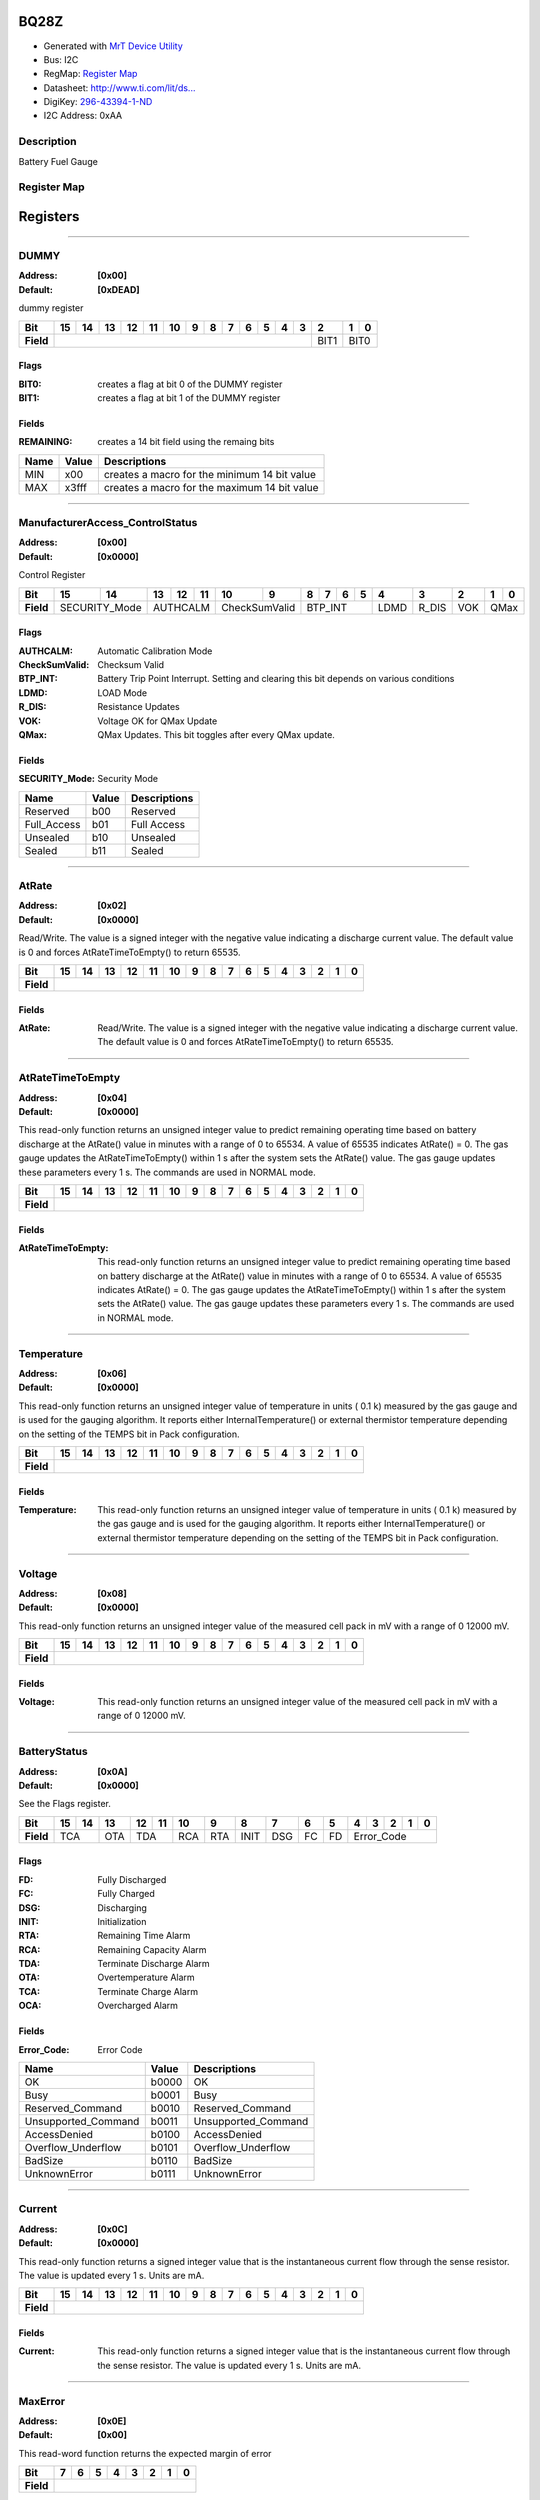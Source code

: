
BQ28Z
=====

- Generated with `MrT Device Utility <https://github.com/uprev-mrt/mrtutils/wiki/mrt-device>`_
- Bus:  I2C
- RegMap: `Register Map <Regmap.html>`_
- Datasheet: `http://www.ti.com/lit/ds... <http://www.ti.com/lit/ds/symlink/bq28z610.pdf>`_
- DigiKey: `296-43394-1-ND <https://www.digikey.com/products/en?KeyWords=296-43394-1-ND>`_
- I2C Address: 0xAA


Description
-----------

Battery Fuel Gauge

.. *user-block-description-start*

.. *user-block-description-end*





Register Map
------------

=================     ================     ================     ================     ================     ================
Name                    Address             Type                  Access              Default               Description
=================     ================     ================     ================     ================     ================
DUMMY_                 0x00                 uint16               R                    0xDEAD               dummy register       
ManufacturerAccess_ControlStatus_0x00                 uint16               RW                   0x0000               Control Register     
AtRate_                0x02                 int16                RW                   0x0000               Read/Write. The value is a signed integer with the negative value indicating a discharge current value. The default value is 0 and forces AtRateTimeToEmpty() to return 65535.
AtRateTimeToEmpty_     0x04                 uint16               R                    0x0000               This read-only function returns an unsigned integer value to predict remaining operating time based on battery discharge at the AtRate() value in minutes with a range of 0 to 65534. A value of 65535 indicates AtRate() = 0. The gas gauge updates the AtRateTimeToEmpty() within 1 s after the system sets the AtRate() value. The gas gauge updates these parameters every 1 s. The commands are used in NORMAL mode.
Temperature_           0x06                 uint16               R                    0x0000               This read-only function returns an unsigned integer value of temperature in units ( 0.1 k) measured by the gas gauge and is used for the gauging algorithm. It reports either InternalTemperature() or external thermistor temperature depending on the setting of the TEMPS bit in Pack configuration.
Voltage_               0x08                 uint16               R                    0x0000               This read-only function returns an unsigned integer value of the measured cell pack in mV with a range of 0 12000 mV.
BatteryStatus_         0x0A                 uint16               R                    0x0000               See the Flags register.
Current_               0x0C                 int16                R                    0x0000               This read-only function returns a signed integer value that is the instantaneous current flow through the sense resistor. The value is updated every 1 s. Units are mA.
MaxError_              0x0E                 uint8                R                    0x00                 This read-word function returns the expected margin of error
RemainingCapacity_     0x10                 uint16               R                    0x0000               This read-only command returns the predicted remaining capacity based on rate (per configured Load Select) temperature present depth-of-discharge and stored impedance. Values are reported in mAh.
FullChargeCapacity_    0x12                 uint16               R                    0x0000               This read-only command returns the predicted capacity of the battery at full charge based on rate (per configured Load Select) temperature present depth-of-discharge and stored impedance. Values are reported in mAh.
AverageCurrent_        0x14                 int16                R                    0x0000               This read-only function returns a signed integer value that is the average current flow through the sense resistor. The value is updated every 1 s. Units are mA.
AverageTimeToEmpty_    0x16                 uint16               R                    0x0000               Uses average current value with a time constant of 15 s for this method. A value of 65535 means the battery is not being discharged.
AverageTimeToFull_     0x18                 uint16               R                    0x0000               This read-only function returns a unsigned integer value predicting time to reach full charge for the battery in units of minutes based on AverageCurrent(). The computation accounts for the taper current time extension from linear TTF computation based on a fixed AverageCurrent() rate of charge accumulation. A value of 65535 indicates the battery is not being charged.
StandbyCurrent_        0x1A                 int16                R                    0x0000               This read-only function returns a signed integer value of measured standby current through the sense resistor. The StandbyCurrent() is an adaptive measurement. Initially it will report the standby current programmed in initial standby and after several seconds in standby mode will report the measured standby. The register value is updated every 1 s when measured current is above the deadband and is less than or equal to 2 × initial standby. The first and last values that meet these criteria are not averaged in since they may not be stable values. To approximate to a 1-min time constant each new value of StandbyCurrent() is computed by taking approximate 93% weight of the last standby current and approximate 7% of the current measured average current.
StandbyTimeToEmpty_    0x1C                 uint16               R                    0x0000               This read-only function returns a unsigned integer value predicting remaining battery life at standby rate of discharge in units of minutes. The computation uses Nominal Available Capacity (NAC) for the calculation. A value of 65535 indicates the battery is not being discharged.
MaxLoadCurrent_        0x1E                 int16                R                    0x0000               This read-only function returns a signed integer value in units of mA of maximum load conditions. The MaxLoadCurrent() is an adaptive measurement which is initially reported as the maximum load current programmed in initial Max Load Current register. If the measured current is ever greater than the initial Max Load Current then the MaxLoadCurrent() updates to the new current. MaxLoadCurrent() is reduced to the average of the previous value and initial Max Load Current whenever the battery is charged to full after a previous discharge to an SOC of less than 50%. This will prevent the reported value from maintaining an unusually high value.
MaxLoadTimeToEmpty_    0x20                 uint16               R                    0x0000               This read-only function returns a unsigned integer value predicting remaining battery life at the maximum discharge load current rate in units of minutes. A value of 65535 indicates that the battery is not being discharged.
AveragePower_          0x22                 int16                R                    0x0000               This read-only function returns a signed integer value of average power during battery charging and discharging. It is negative during discharge and positive during charge. A value of 0 indicates that the battery is not being discharged. The value is reported in units of mW.
BTPDischargeSet_       0x24                 int16                RW                   0x0000               This command sets the OperationStatusA BTP_INT and the BTP_INT pin will be asserted when the RemCap drops below the set threshold in DF register.
BTPChargeSet_          0x26                 int16                RW                   0x0000               This command clears the OperationStatusA BTP_INT and the BTP_INT pin will be deasserted.
InternalTemperature_   0x28                 uint16               R                    0x0000               This read-only function returns an unsigned integer value of the measured internal temperature of the device in 0.1-k units measured by the gas gauge.
CycleCount_            0x2A                 uint16               R                    0x0000               This read-only function returns an unsigned integer value of the number of cycles the battery has experienced a discharge (range 0 to 65535). One cycle occurs when accumulated discharge greater than or equal to CC threshold.
RelativeStateOfCharge_ 0x2C                 uint8                R                    0x00                 This read-only function returns an unsigned integer value of the predicted remaining battery capacity expressed as percentage of FullChargeCapacity() with a range of 0% to 100%.
StateOfHealth_         0x2E                 uint8                R                    0x00                 This read-only function returns an unsigned integer value expressed as a percentage of the ratio of predicted FCC (25C SoH Load Rate) over the DesignCapacity(). The range is 0x00 to 0x64 for 0% to 100% respectively.
ChargeVoltage_         0x30                 uint16               R                    0x0000               Returns the desired charging voltage in mV to the charger
ChargeCurrent_         0x32                 uint16               R                    0x0000               Returns the desired charging current in mA to the charger
DesignCapacity_        0x3C                 uint16               R                    0x0000               In SEALED and UNSEALED access This command returns the value stored in Design Capacity and is expressed in mAh. This is intended to be a theoretical or nominal capacity of a new pack but should have no bearing on the operation of the gas gauge functionality.
AltManufacturerAccess_ 0x3E                 uint16               R                    0x0000               MAC Data block command
MACData_               0x40                 uint16               R                    0x0000               MAC Data block       
SafetyAlert_           0x50                 uint32               R                    0x00000000           This command returns the SafetyAlert flags on AltManufacturerAccess or MACData.
MACDataSum_            0x60                 uint8                R                    0x00                 MAC Data block checksum
MACDataLen_            0x61                 uint8                R                    0x00                 MAC Data block length
=================     ================     ================     ================     ================     ================





Registers
=========





----------

.. _DUMMY:

DUMMY
-----

:Address: **[0x00]**
:Default: **[0xDEAD]**

dummy register

.. *user-block-dummy-start*

.. *user-block-dummy-end*

+------------+---------+---------+---------+---------+---------+---------+---------+---------+---------+---------+---------+---------+---------+---------+---------+---------+
|Bit         |15       |14       |13       |12       |11       |10       |9        |8        |7        |6        |5        |4        |3        |2        |1        |0        |
+============+=========+=========+=========+=========+=========+=========+=========+=========+=========+=========+=========+=========+=========+=========+=========+=========+
| **Field**  |                                                                                                                                 |BIT1     |BIT0               |
+------------+---------------------------------------------------------------------------------------------------------------------------------+---------+-------------------+

Flags
~~~~~

:BIT0: creates a flag at bit 0 of the DUMMY register
:BIT1: creates a flag at bit 1 of the DUMMY register

Fields
~~~~~~

:REMAINING: creates a 14 bit field using the remaing bits

=====================     ================     ================================================================
Name                       Value               Descriptions
=====================     ================     ================================================================
MIN                         x00                     creates a macro for the minimum 14 bit value
MAX                         x3fff                   creates a macro for the maximum 14 bit value
=====================     ================     ================================================================




----------

.. _ManufacturerAccess_ControlStatus:

ManufacturerAccess_ControlStatus
--------------------------------

:Address: **[0x00]**
:Default: **[0x0000]**

Control Register

.. *user-block-manufactureraccess_controlstatus-start*

.. *user-block-manufactureraccess_controlstatus-end*

+------------+-------------+-------------+-------------+-------------+-------------+-------------+-------------+-------------+-------------+-------------+-------------+-------------+-------------+-------------+-------------+-------------+
|Bit         |15           |14           |13           |12           |11           |10           |9            |8            |7            |6            |5            |4            |3            |2            |1            |0            |
+============+=============+=============+=============+=============+=============+=============+=============+=============+=============+=============+=============+=============+=============+=============+=============+=============+
| **Field**  |SECURITY_Mode              |AUTHCALM                                 |CheckSumValid              |BTP_INT                                                |LDMD         |R_DIS        |VOK          |QMax                       |
+------------+---------------------------+-----------------------------------------+---------------------------+-------------------------------------------------------+-------------+-------------+-------------+---------------------------+

Flags
~~~~~

:AUTHCALM: Automatic Calibration Mode
:CheckSumValid: Checksum Valid
:BTP_INT: Battery Trip Point Interrupt. Setting and clearing this bit depends on various conditions
:LDMD: LOAD Mode
:R_DIS: Resistance Updates
:VOK: Voltage OK for QMax Update
:QMax: QMax Updates. This bit toggles after every QMax update.

Fields
~~~~~~

:SECURITY_Mode: Security Mode

=====================     ================     ================================================================
Name                       Value               Descriptions
=====================     ================     ================================================================
Reserved                    b00                     Reserved
Full_Access                 b01                     Full Access
Unsealed                    b10                     Unsealed
Sealed                      b11                     Sealed
=====================     ================     ================================================================




----------

.. _AtRate:

AtRate
------

:Address: **[0x02]**
:Default: **[0x0000]**

Read/Write. The value is a signed integer with the negative value indicating a discharge current value. The default value is 0 and forces AtRateTimeToEmpty() to return 65535.

.. *user-block-atrate-start*

.. *user-block-atrate-end*

+------------+------+------+------+------+------+------+------+------+------+------+------+------+------+------+------+------+
|Bit         |15    |14    |13    |12    |11    |10    |9     |8     |7     |6     |5     |4     |3     |2     |1     |0     |
+============+======+======+======+======+======+======+======+======+======+======+======+======+======+======+======+======+
| **Field**  |                                                                                                               |
+------------+---------------------------------------------------------------------------------------------------------------+


Fields
~~~~~~

:AtRate: Read/Write. The value is a signed integer with the negative value indicating a discharge current value. The default value is 0 and forces AtRateTimeToEmpty() to return 65535.



----------

.. _AtRateTimeToEmpty:

AtRateTimeToEmpty
-----------------

:Address: **[0x04]**
:Default: **[0x0000]**

This read-only function returns an unsigned integer value to predict remaining operating time based on battery discharge at the AtRate() value in minutes with a range of 0 to 65534. A value of 65535 indicates AtRate() = 0. The gas gauge updates the AtRateTimeToEmpty() within 1 s after the system sets the AtRate() value. The gas gauge updates these parameters every 1 s. The commands are used in NORMAL mode.

.. *user-block-atratetimetoempty-start*

.. *user-block-atratetimetoempty-end*

+------------+-----------------+-----------------+-----------------+-----------------+-----------------+-----------------+-----------------+-----------------+-----------------+-----------------+-----------------+-----------------+-----------------+-----------------+-----------------+-----------------+
|Bit         |15               |14               |13               |12               |11               |10               |9                |8                |7                |6                |5                |4                |3                |2                |1                |0                |
+============+=================+=================+=================+=================+=================+=================+=================+=================+=================+=================+=================+=================+=================+=================+=================+=================+
| **Field**  |                                                                                                                                                                                                                                                                                               |
+------------+-----------------------------------------------------------------------------------------------------------------------------------------------------------------------------------------------------------------------------------------------------------------------------------------------+


Fields
~~~~~~

:AtRateTimeToEmpty: This read-only function returns an unsigned integer value to predict remaining operating time based on battery discharge at the AtRate() value in minutes with a range of 0 to 65534. A value of 65535 indicates AtRate() = 0. The gas gauge updates the AtRateTimeToEmpty() within 1 s after the system sets the AtRate() value. The gas gauge updates these parameters every 1 s. The commands are used in NORMAL mode.



----------

.. _Temperature:

Temperature
-----------

:Address: **[0x06]**
:Default: **[0x0000]**

This read-only function returns an unsigned integer value of temperature in units ( 0.1 k) measured by the gas gauge and is used for the gauging algorithm. It reports either InternalTemperature() or external thermistor temperature depending on the setting of the TEMPS bit in Pack configuration.

.. *user-block-temperature-start*

.. *user-block-temperature-end*

+------------+-----------+-----------+-----------+-----------+-----------+-----------+-----------+-----------+-----------+-----------+-----------+-----------+-----------+-----------+-----------+-----------+
|Bit         |15         |14         |13         |12         |11         |10         |9          |8          |7          |6          |5          |4          |3          |2          |1          |0          |
+============+===========+===========+===========+===========+===========+===========+===========+===========+===========+===========+===========+===========+===========+===========+===========+===========+
| **Field**  |                                                                                                                                                                                               |
+------------+-----------------------------------------------------------------------------------------------------------------------------------------------------------------------------------------------+


Fields
~~~~~~

:Temperature: This read-only function returns an unsigned integer value of temperature in units ( 0.1 k) measured by the gas gauge and is used for the gauging algorithm. It reports either InternalTemperature() or external thermistor temperature depending on the setting of the TEMPS bit in Pack configuration.



----------

.. _Voltage:

Voltage
-------

:Address: **[0x08]**
:Default: **[0x0000]**

This read-only function returns an unsigned integer value of the measured cell pack in mV with a range of 0 12000 mV.

.. *user-block-voltage-start*

.. *user-block-voltage-end*

+------------+-------+-------+-------+-------+-------+-------+-------+-------+-------+-------+-------+-------+-------+-------+-------+-------+
|Bit         |15     |14     |13     |12     |11     |10     |9      |8      |7      |6      |5      |4      |3      |2      |1      |0      |
+============+=======+=======+=======+=======+=======+=======+=======+=======+=======+=======+=======+=======+=======+=======+=======+=======+
| **Field**  |                                                                                                                               |
+------------+-------------------------------------------------------------------------------------------------------------------------------+


Fields
~~~~~~

:Voltage: This read-only function returns an unsigned integer value of the measured cell pack in mV with a range of 0 12000 mV.



----------

.. _BatteryStatus:

BatteryStatus
-------------

:Address: **[0x0A]**
:Default: **[0x0000]**

See the Flags register.

.. *user-block-batterystatus-start*

.. *user-block-batterystatus-end*

+------------+----------+----------+----------+----------+----------+----------+----------+----------+----------+----------+----------+----------+----------+----------+----------+----------+
|Bit         |15        |14        |13        |12        |11        |10        |9         |8         |7         |6         |5         |4         |3         |2         |1         |0         |
+============+==========+==========+==========+==========+==========+==========+==========+==========+==========+==========+==========+==========+==========+==========+==========+==========+
| **Field**  |TCA                  |OTA       |TDA                  |RCA       |RTA       |INIT      |DSG       |FC        |FD        |Error_Code                                            |
+------------+---------------------+----------+---------------------+----------+----------+----------+----------+----------+----------+------------------------------------------------------+

Flags
~~~~~

:FD: Fully Discharged
:FC: Fully Charged
:DSG: Discharging
:INIT: Initialization
:RTA: Remaining Time Alarm
:RCA: Remaining Capacity Alarm
:TDA: Terminate Discharge Alarm
:OTA: Overtemperature Alarm
:TCA: Terminate Charge Alarm
:OCA: Overcharged Alarm

Fields
~~~~~~

:Error_Code: Error Code

=====================     ================     ================================================================
Name                       Value               Descriptions
=====================     ================     ================================================================
OK                          b0000                   OK
Busy                        b0001                   Busy
Reserved_Command            b0010                   Reserved_Command
Unsupported_Command         b0011                   Unsupported_Command
AccessDenied                b0100                   AccessDenied
Overflow_Underflow          b0101                   Overflow_Underflow
BadSize                     b0110                   BadSize
UnknownError                b0111                   UnknownError
=====================     ================     ================================================================




----------

.. _Current:

Current
-------

:Address: **[0x0C]**
:Default: **[0x0000]**

This read-only function returns a signed integer value that is the instantaneous current flow through the sense resistor. The value is updated every 1 s. Units are mA.

.. *user-block-current-start*

.. *user-block-current-end*

+------------+-------+-------+-------+-------+-------+-------+-------+-------+-------+-------+-------+-------+-------+-------+-------+-------+
|Bit         |15     |14     |13     |12     |11     |10     |9      |8      |7      |6      |5      |4      |3      |2      |1      |0      |
+============+=======+=======+=======+=======+=======+=======+=======+=======+=======+=======+=======+=======+=======+=======+=======+=======+
| **Field**  |                                                                                                                               |
+------------+-------------------------------------------------------------------------------------------------------------------------------+


Fields
~~~~~~

:Current: This read-only function returns a signed integer value that is the instantaneous current flow through the sense resistor. The value is updated every 1 s. Units are mA.



----------

.. _MaxError:

MaxError
--------

:Address: **[0x0E]**
:Default: **[0x00]**

This read-word function returns the expected margin of error

.. *user-block-maxerror-start*

.. *user-block-maxerror-end*

+------------+--------+--------+--------+--------+--------+--------+--------+--------+
|Bit         |7       |6       |5       |4       |3       |2       |1       |0       |
+============+========+========+========+========+========+========+========+========+
| **Field**  |                                                                       |
+------------+-----------------------------------------------------------------------+


Fields
~~~~~~

:MaxError: This read-word function returns the expected margin of error



----------

.. _RemainingCapacity:

RemainingCapacity
-----------------

:Address: **[0x10]**
:Default: **[0x0000]**

This read-only command returns the predicted remaining capacity based on rate (per configured Load Select) temperature present depth-of-discharge and stored impedance. Values are reported in mAh.

.. *user-block-remainingcapacity-start*

.. *user-block-remainingcapacity-end*

+------------+-----------------+-----------------+-----------------+-----------------+-----------------+-----------------+-----------------+-----------------+-----------------+-----------------+-----------------+-----------------+-----------------+-----------------+-----------------+-----------------+
|Bit         |15               |14               |13               |12               |11               |10               |9                |8                |7                |6                |5                |4                |3                |2                |1                |0                |
+============+=================+=================+=================+=================+=================+=================+=================+=================+=================+=================+=================+=================+=================+=================+=================+=================+
| **Field**  |                                                                                                                                                                                                                                                                                               |
+------------+-----------------------------------------------------------------------------------------------------------------------------------------------------------------------------------------------------------------------------------------------------------------------------------------------+


Fields
~~~~~~

:RemainingCapacity: This read-only command returns the predicted remaining capacity based on rate (per configured Load Select) temperature present depth-of-discharge and stored impedance. Values are reported in mAh.



----------

.. _FullChargeCapacity:

FullChargeCapacity
------------------

:Address: **[0x12]**
:Default: **[0x0000]**

This read-only command returns the predicted capacity of the battery at full charge based on rate (per configured Load Select) temperature present depth-of-discharge and stored impedance. Values are reported in mAh.

.. *user-block-fullchargecapacity-start*

.. *user-block-fullchargecapacity-end*

+------------+------------------+------------------+------------------+------------------+------------------+------------------+------------------+------------------+------------------+------------------+------------------+------------------+------------------+------------------+------------------+------------------+
|Bit         |15                |14                |13                |12                |11                |10                |9                 |8                 |7                 |6                 |5                 |4                 |3                 |2                 |1                 |0                 |
+============+==================+==================+==================+==================+==================+==================+==================+==================+==================+==================+==================+==================+==================+==================+==================+==================+
| **Field**  |                                                                                                                                                                                                                                                                                                               |
+------------+---------------------------------------------------------------------------------------------------------------------------------------------------------------------------------------------------------------------------------------------------------------------------------------------------------------+


Fields
~~~~~~

:FullChargeCapacity: This read-only command returns the predicted capacity of the battery at full charge based on rate (per configured Load Select) temperature present depth-of-discharge and stored impedance. Values are reported in mAh.



----------

.. _AverageCurrent:

AverageCurrent
--------------

:Address: **[0x14]**
:Default: **[0x0000]**

This read-only function returns a signed integer value that is the average current flow through the sense resistor. The value is updated every 1 s. Units are mA.

.. *user-block-averagecurrent-start*

.. *user-block-averagecurrent-end*

+------------+--------------+--------------+--------------+--------------+--------------+--------------+--------------+--------------+--------------+--------------+--------------+--------------+--------------+--------------+--------------+--------------+
|Bit         |15            |14            |13            |12            |11            |10            |9             |8             |7             |6             |5             |4             |3             |2             |1             |0             |
+============+==============+==============+==============+==============+==============+==============+==============+==============+==============+==============+==============+==============+==============+==============+==============+==============+
| **Field**  |                                                                                                                                                                                                                                               |
+------------+-----------------------------------------------------------------------------------------------------------------------------------------------------------------------------------------------------------------------------------------------+


Fields
~~~~~~

:AverageCurrent: This read-only function returns a signed integer value that is the average current flow through the sense resistor. The value is updated every 1 s. Units are mA.



----------

.. _AverageTimeToEmpty:

AverageTimeToEmpty
------------------

:Address: **[0x16]**
:Default: **[0x0000]**

Uses average current value with a time constant of 15 s for this method. A value of 65535 means the battery is not being discharged.

.. *user-block-averagetimetoempty-start*

.. *user-block-averagetimetoempty-end*

+------------+------------------+------------------+------------------+------------------+------------------+------------------+------------------+------------------+------------------+------------------+------------------+------------------+------------------+------------------+------------------+------------------+
|Bit         |15                |14                |13                |12                |11                |10                |9                 |8                 |7                 |6                 |5                 |4                 |3                 |2                 |1                 |0                 |
+============+==================+==================+==================+==================+==================+==================+==================+==================+==================+==================+==================+==================+==================+==================+==================+==================+
| **Field**  |                                                                                                                                                                                                                                                                                                               |
+------------+---------------------------------------------------------------------------------------------------------------------------------------------------------------------------------------------------------------------------------------------------------------------------------------------------------------+


Fields
~~~~~~

:AverageTimeToEmpty: Uses average current value with a time constant of 15 s for this method. A value of 65535 means the battery is not being discharged.



----------

.. _AverageTimeToFull:

AverageTimeToFull
-----------------

:Address: **[0x18]**
:Default: **[0x0000]**

This read-only function returns a unsigned integer value predicting time to reach full charge for the battery in units of minutes based on AverageCurrent(). The computation accounts for the taper current time extension from linear TTF computation based on a fixed AverageCurrent() rate of charge accumulation. A value of 65535 indicates the battery is not being charged.

.. *user-block-averagetimetofull-start*

.. *user-block-averagetimetofull-end*

+------------+-----------------+-----------------+-----------------+-----------------+-----------------+-----------------+-----------------+-----------------+-----------------+-----------------+-----------------+-----------------+-----------------+-----------------+-----------------+-----------------+
|Bit         |15               |14               |13               |12               |11               |10               |9                |8                |7                |6                |5                |4                |3                |2                |1                |0                |
+============+=================+=================+=================+=================+=================+=================+=================+=================+=================+=================+=================+=================+=================+=================+=================+=================+
| **Field**  |                                                                                                                                                                                                                                                                                               |
+------------+-----------------------------------------------------------------------------------------------------------------------------------------------------------------------------------------------------------------------------------------------------------------------------------------------+


Fields
~~~~~~

:AverageTimeToFull: This read-only function returns a unsigned integer value predicting time to reach full charge for the battery in units of minutes based on AverageCurrent(). The computation accounts for the taper current time extension from linear TTF computation based on a fixed AverageCurrent() rate of charge accumulation. A value of 65535 indicates the battery is not being charged.



----------

.. _StandbyCurrent:

StandbyCurrent
--------------

:Address: **[0x1A]**
:Default: **[0x0000]**

This read-only function returns a signed integer value of measured standby current through the sense resistor. The StandbyCurrent() is an adaptive measurement. Initially it will report the standby current programmed in initial standby and after several seconds in standby mode will report the measured standby. The register value is updated every 1 s when measured current is above the deadband and is less than or equal to 2 × initial standby. The first and last values that meet these criteria are not averaged in since they may not be stable values. To approximate to a 1-min time constant each new value of StandbyCurrent() is computed by taking approximate 93% weight of the last standby current and approximate 7% of the current measured average current.

.. *user-block-standbycurrent-start*

.. *user-block-standbycurrent-end*

+------------+--------------+--------------+--------------+--------------+--------------+--------------+--------------+--------------+--------------+--------------+--------------+--------------+--------------+--------------+--------------+--------------+
|Bit         |15            |14            |13            |12            |11            |10            |9             |8             |7             |6             |5             |4             |3             |2             |1             |0             |
+============+==============+==============+==============+==============+==============+==============+==============+==============+==============+==============+==============+==============+==============+==============+==============+==============+
| **Field**  |                                                                                                                                                                                                                                               |
+------------+-----------------------------------------------------------------------------------------------------------------------------------------------------------------------------------------------------------------------------------------------+


Fields
~~~~~~

:StandbyCurrent: This read-only function returns a signed integer value of measured standby current through the sense resistor. The StandbyCurrent() is an adaptive measurement. Initially it will report the standby current programmed in initial standby and after several seconds in standby mode will report the measured standby. The register value is updated every 1 s when measured current is above the deadband and is less than or equal to 2 × initial standby. The first and last values that meet these criteria are not averaged in since they may not be stable values. To approximate to a 1-min time constant each new value of StandbyCurrent() is computed by taking approximate 93% weight of the last standby current and approximate 7% of the current measured average current.



----------

.. _StandbyTimeToEmpty:

StandbyTimeToEmpty
------------------

:Address: **[0x1C]**
:Default: **[0x0000]**

This read-only function returns a unsigned integer value predicting remaining battery life at standby rate of discharge in units of minutes. The computation uses Nominal Available Capacity (NAC) for the calculation. A value of 65535 indicates the battery is not being discharged.

.. *user-block-standbytimetoempty-start*

.. *user-block-standbytimetoempty-end*

+------------+------------------+------------------+------------------+------------------+------------------+------------------+------------------+------------------+------------------+------------------+------------------+------------------+------------------+------------------+------------------+------------------+
|Bit         |15                |14                |13                |12                |11                |10                |9                 |8                 |7                 |6                 |5                 |4                 |3                 |2                 |1                 |0                 |
+============+==================+==================+==================+==================+==================+==================+==================+==================+==================+==================+==================+==================+==================+==================+==================+==================+
| **Field**  |                                                                                                                                                                                                                                                                                                               |
+------------+---------------------------------------------------------------------------------------------------------------------------------------------------------------------------------------------------------------------------------------------------------------------------------------------------------------+


Fields
~~~~~~

:StandbyTimeToEmpty: This read-only function returns a unsigned integer value predicting remaining battery life at standby rate of discharge in units of minutes. The computation uses Nominal Available Capacity (NAC) for the calculation. A value of 65535 indicates the battery is not being discharged.



----------

.. _MaxLoadCurrent:

MaxLoadCurrent
--------------

:Address: **[0x1E]**
:Default: **[0x0000]**

This read-only function returns a signed integer value in units of mA of maximum load conditions. The MaxLoadCurrent() is an adaptive measurement which is initially reported as the maximum load current programmed in initial Max Load Current register. If the measured current is ever greater than the initial Max Load Current then the MaxLoadCurrent() updates to the new current. MaxLoadCurrent() is reduced to the average of the previous value and initial Max Load Current whenever the battery is charged to full after a previous discharge to an SOC of less than 50%. This will prevent the reported value from maintaining an unusually high value.

.. *user-block-maxloadcurrent-start*

.. *user-block-maxloadcurrent-end*

+------------+--------------+--------------+--------------+--------------+--------------+--------------+--------------+--------------+--------------+--------------+--------------+--------------+--------------+--------------+--------------+--------------+
|Bit         |15            |14            |13            |12            |11            |10            |9             |8             |7             |6             |5             |4             |3             |2             |1             |0             |
+============+==============+==============+==============+==============+==============+==============+==============+==============+==============+==============+==============+==============+==============+==============+==============+==============+
| **Field**  |                                                                                                                                                                                                                                               |
+------------+-----------------------------------------------------------------------------------------------------------------------------------------------------------------------------------------------------------------------------------------------+


Fields
~~~~~~

:MaxLoadCurrent: This read-only function returns a signed integer value in units of mA of maximum load conditions. The MaxLoadCurrent() is an adaptive measurement which is initially reported as the maximum load current programmed in initial Max Load Current register. If the measured current is ever greater than the initial Max Load Current then the MaxLoadCurrent() updates to the new current. MaxLoadCurrent() is reduced to the average of the previous value and initial Max Load Current whenever the battery is charged to full after a previous discharge to an SOC of less than 50%. This will prevent the reported value from maintaining an unusually high value.



----------

.. _MaxLoadTimeToEmpty:

MaxLoadTimeToEmpty
------------------

:Address: **[0x20]**
:Default: **[0x0000]**

This read-only function returns a unsigned integer value predicting remaining battery life at the maximum discharge load current rate in units of minutes. A value of 65535 indicates that the battery is not being discharged.

.. *user-block-maxloadtimetoempty-start*

.. *user-block-maxloadtimetoempty-end*

+------------+------------------+------------------+------------------+------------------+------------------+------------------+------------------+------------------+------------------+------------------+------------------+------------------+------------------+------------------+------------------+------------------+
|Bit         |15                |14                |13                |12                |11                |10                |9                 |8                 |7                 |6                 |5                 |4                 |3                 |2                 |1                 |0                 |
+============+==================+==================+==================+==================+==================+==================+==================+==================+==================+==================+==================+==================+==================+==================+==================+==================+
| **Field**  |                                                                                                                                                                                                                                                                                                               |
+------------+---------------------------------------------------------------------------------------------------------------------------------------------------------------------------------------------------------------------------------------------------------------------------------------------------------------+


Fields
~~~~~~

:MaxLoadTimeToEmpty: This read-only function returns a unsigned integer value predicting remaining battery life at the maximum discharge load current rate in units of minutes. A value of 65535 indicates that the battery is not being discharged.



----------

.. _AveragePower:

AveragePower
------------

:Address: **[0x22]**
:Default: **[0x0000]**

This read-only function returns a signed integer value of average power during battery charging and discharging. It is negative during discharge and positive during charge. A value of 0 indicates that the battery is not being discharged. The value is reported in units of mW.

.. *user-block-averagepower-start*

.. *user-block-averagepower-end*

+------------+------------+------------+------------+------------+------------+------------+------------+------------+------------+------------+------------+------------+------------+------------+------------+------------+
|Bit         |15          |14          |13          |12          |11          |10          |9           |8           |7           |6           |5           |4           |3           |2           |1           |0           |
+============+============+============+============+============+============+============+============+============+============+============+============+============+============+============+============+============+
| **Field**  |                                                                                                                                                                                                               |
+------------+---------------------------------------------------------------------------------------------------------------------------------------------------------------------------------------------------------------+


Fields
~~~~~~

:AveragePower: This read-only function returns a signed integer value of average power during battery charging and discharging. It is negative during discharge and positive during charge. A value of 0 indicates that the battery is not being discharged. The value is reported in units of mW.



----------

.. _BTPDischargeSet:

BTPDischargeSet
---------------

:Address: **[0x24]**
:Default: **[0x0000]**

This command sets the OperationStatusA BTP_INT and the BTP_INT pin will be asserted when the RemCap drops below the set threshold in DF register.

.. *user-block-btpdischargeset-start*

.. *user-block-btpdischargeset-end*

+------------+---------------+---------------+---------------+---------------+---------------+---------------+---------------+---------------+---------------+---------------+---------------+---------------+---------------+---------------+---------------+---------------+
|Bit         |15             |14             |13             |12             |11             |10             |9              |8              |7              |6              |5              |4              |3              |2              |1              |0              |
+============+===============+===============+===============+===============+===============+===============+===============+===============+===============+===============+===============+===============+===============+===============+===============+===============+
| **Field**  |                                                                                                                                                                                                                                                               |
+------------+---------------------------------------------------------------------------------------------------------------------------------------------------------------------------------------------------------------------------------------------------------------+


Fields
~~~~~~

:BTPDischargeSet: This command sets the OperationStatusA BTP_INT and the BTP_INT pin will be asserted when the RemCap drops below the set threshold in DF register.



----------

.. _BTPChargeSet:

BTPChargeSet
------------

:Address: **[0x26]**
:Default: **[0x0000]**

This command clears the OperationStatusA BTP_INT and the BTP_INT pin will be deasserted.

.. *user-block-btpchargeset-start*

.. *user-block-btpchargeset-end*

+------------+------------+------------+------------+------------+------------+------------+------------+------------+------------+------------+------------+------------+------------+------------+------------+------------+
|Bit         |15          |14          |13          |12          |11          |10          |9           |8           |7           |6           |5           |4           |3           |2           |1           |0           |
+============+============+============+============+============+============+============+============+============+============+============+============+============+============+============+============+============+
| **Field**  |                                                                                                                                                                                                               |
+------------+---------------------------------------------------------------------------------------------------------------------------------------------------------------------------------------------------------------+


Fields
~~~~~~

:BTPChargeSet: This command clears the OperationStatusA BTP_INT and the BTP_INT pin will be deasserted.



----------

.. _InternalTemperature:

InternalTemperature
-------------------

:Address: **[0x28]**
:Default: **[0x0000]**

This read-only function returns an unsigned integer value of the measured internal temperature of the device in 0.1-k units measured by the gas gauge.

.. *user-block-internaltemperature-start*

.. *user-block-internaltemperature-end*

+------------+-------------------+-------------------+-------------------+-------------------+-------------------+-------------------+-------------------+-------------------+-------------------+-------------------+-------------------+-------------------+-------------------+-------------------+-------------------+-------------------+
|Bit         |15                 |14                 |13                 |12                 |11                 |10                 |9                  |8                  |7                  |6                  |5                  |4                  |3                  |2                  |1                  |0                  |
+============+===================+===================+===================+===================+===================+===================+===================+===================+===================+===================+===================+===================+===================+===================+===================+===================+
| **Field**  |                                                                                                                                                                                                                                                                                                                               |
+------------+-------------------------------------------------------------------------------------------------------------------------------------------------------------------------------------------------------------------------------------------------------------------------------------------------------------------------------+


Fields
~~~~~~

:InternalTemperature: This read-only function returns an unsigned integer value of the measured internal temperature of the device in 0.1-k units measured by the gas gauge.



----------

.. _CycleCount:

CycleCount
----------

:Address: **[0x2A]**
:Default: **[0x0000]**

This read-only function returns an unsigned integer value of the number of cycles the battery has experienced a discharge (range 0 to 65535). One cycle occurs when accumulated discharge greater than or equal to CC threshold.

.. *user-block-cyclecount-start*

.. *user-block-cyclecount-end*

+------------+----------+----------+----------+----------+----------+----------+----------+----------+----------+----------+----------+----------+----------+----------+----------+----------+
|Bit         |15        |14        |13        |12        |11        |10        |9         |8         |7         |6         |5         |4         |3         |2         |1         |0         |
+============+==========+==========+==========+==========+==========+==========+==========+==========+==========+==========+==========+==========+==========+==========+==========+==========+
| **Field**  |                                                                                                                                                                               |
+------------+-------------------------------------------------------------------------------------------------------------------------------------------------------------------------------+


Fields
~~~~~~

:CycleCount: This read-only function returns an unsigned integer value of the number of cycles the battery has experienced a discharge (range 0 to 65535). One cycle occurs when accumulated discharge greater than or equal to CC threshold.



----------

.. _RelativeStateOfCharge:

RelativeStateOfCharge
---------------------

:Address: **[0x2C]**
:Default: **[0x00]**

This read-only function returns an unsigned integer value of the predicted remaining battery capacity expressed as percentage of FullChargeCapacity() with a range of 0% to 100%.

.. *user-block-relativestateofcharge-start*

.. *user-block-relativestateofcharge-end*

+------------+---------------------+---------------------+---------------------+---------------------+---------------------+---------------------+---------------------+---------------------+
|Bit         |7                    |6                    |5                    |4                    |3                    |2                    |1                    |0                    |
+============+=====================+=====================+=====================+=====================+=====================+=====================+=====================+=====================+
| **Field**  |                                                                                                                                                                               |
+------------+-------------------------------------------------------------------------------------------------------------------------------------------------------------------------------+


Fields
~~~~~~

:RelativeStateOfCharge: This read-only function returns an unsigned integer value of the predicted remaining battery capacity expressed as percentage of FullChargeCapacity() with a range of 0% to 100%.



----------

.. _StateOfHealth:

StateOfHealth
-------------

:Address: **[0x2E]**
:Default: **[0x00]**

This read-only function returns an unsigned integer value expressed as a percentage of the ratio of predicted FCC (25C SoH Load Rate) over the DesignCapacity(). The range is 0x00 to 0x64 for 0% to 100% respectively.

.. *user-block-stateofhealth-start*

.. *user-block-stateofhealth-end*

+------------+-------------+-------------+-------------+-------------+-------------+-------------+-------------+-------------+
|Bit         |7            |6            |5            |4            |3            |2            |1            |0            |
+============+=============+=============+=============+=============+=============+=============+=============+=============+
| **Field**  |                                                                                                               |
+------------+---------------------------------------------------------------------------------------------------------------+


Fields
~~~~~~

:StateOfHealth: This read-only function returns an unsigned integer value expressed as a percentage of the ratio of predicted FCC (25C SoH Load Rate) over the DesignCapacity(). The range is 0x00 to 0x64 for 0% to 100% respectively.



----------

.. _ChargeVoltage:

ChargeVoltage
-------------

:Address: **[0x30]**
:Default: **[0x0000]**

Returns the desired charging voltage in mV to the charger

.. *user-block-chargevoltage-start*

.. *user-block-chargevoltage-end*

+------------+-------------+-------------+-------------+-------------+-------------+-------------+-------------+-------------+-------------+-------------+-------------+-------------+-------------+-------------+-------------+-------------+
|Bit         |15           |14           |13           |12           |11           |10           |9            |8            |7            |6            |5            |4            |3            |2            |1            |0            |
+============+=============+=============+=============+=============+=============+=============+=============+=============+=============+=============+=============+=============+=============+=============+=============+=============+
| **Field**  |                                                                                                                                                                                                                               |
+------------+-------------------------------------------------------------------------------------------------------------------------------------------------------------------------------------------------------------------------------+


Fields
~~~~~~

:ChargeVoltage: Returns the desired charging voltage in mV to the charger



----------

.. _ChargeCurrent:

ChargeCurrent
-------------

:Address: **[0x32]**
:Default: **[0x0000]**

Returns the desired charging current in mA to the charger

.. *user-block-chargecurrent-start*

.. *user-block-chargecurrent-end*

+------------+-------------+-------------+-------------+-------------+-------------+-------------+-------------+-------------+-------------+-------------+-------------+-------------+-------------+-------------+-------------+-------------+
|Bit         |15           |14           |13           |12           |11           |10           |9            |8            |7            |6            |5            |4            |3            |2            |1            |0            |
+============+=============+=============+=============+=============+=============+=============+=============+=============+=============+=============+=============+=============+=============+=============+=============+=============+
| **Field**  |                                                                                                                                                                                                                               |
+------------+-------------------------------------------------------------------------------------------------------------------------------------------------------------------------------------------------------------------------------+


Fields
~~~~~~

:ChargeCurrent: Returns the desired charging current in mA to the charger



----------

.. _DesignCapacity:

DesignCapacity
--------------

:Address: **[0x3C]**
:Default: **[0x0000]**

In SEALED and UNSEALED access This command returns the value stored in Design Capacity and is expressed in mAh. This is intended to be a theoretical or nominal capacity of a new pack but should have no bearing on the operation of the gas gauge functionality.

.. *user-block-designcapacity-start*

.. *user-block-designcapacity-end*

+------------+--------------+--------------+--------------+--------------+--------------+--------------+--------------+--------------+--------------+--------------+--------------+--------------+--------------+--------------+--------------+--------------+
|Bit         |15            |14            |13            |12            |11            |10            |9             |8             |7             |6             |5             |4             |3             |2             |1             |0             |
+============+==============+==============+==============+==============+==============+==============+==============+==============+==============+==============+==============+==============+==============+==============+==============+==============+
| **Field**  |                                                                                                                                                                                                                                               |
+------------+-----------------------------------------------------------------------------------------------------------------------------------------------------------------------------------------------------------------------------------------------+


Fields
~~~~~~

:DesignCapacity: In SEALED and UNSEALED access This command returns the value stored in Design Capacity and is expressed in mAh. This is intended to be a theoretical or nominal capacity of a new pack but should have no bearing on the operation of the gas gauge functionality.



----------

.. _AltManufacturerAccess:

AltManufacturerAccess
---------------------

:Address: **[0x3E]**
:Default: **[0x0000]**

MAC Data block command

.. *user-block-altmanufactureraccess-start*

.. *user-block-altmanufactureraccess-end*

+------------+---------------------+---------------------+---------------------+---------------------+---------------------+---------------------+---------------------+---------------------+---------------------+---------------------+---------------------+---------------------+---------------------+---------------------+---------------------+---------------------+
|Bit         |15                   |14                   |13                   |12                   |11                   |10                   |9                    |8                    |7                    |6                    |5                    |4                    |3                    |2                    |1                    |0                    |
+============+=====================+=====================+=====================+=====================+=====================+=====================+=====================+=====================+=====================+=====================+=====================+=====================+=====================+=====================+=====================+=====================+
| **Field**  |                                                                                                                                                                                                                                                                                                                                                               |
+------------+---------------------------------------------------------------------------------------------------------------------------------------------------------------------------------------------------------------------------------------------------------------------------------------------------------------------------------------------------------------+


Fields
~~~~~~

:AltManufacturerAccess: MAC Data block command



----------

.. _MACData:

MACData
-------

:Address: **[0x40]**
:Default: **[0x0000]**

MAC Data block

.. *user-block-macdata-start*

.. *user-block-macdata-end*

+------------+-------+-------+-------+-------+-------+-------+-------+-------+-------+-------+-------+-------+-------+-------+-------+-------+
|Bit         |15     |14     |13     |12     |11     |10     |9      |8      |7      |6      |5      |4      |3      |2      |1      |0      |
+============+=======+=======+=======+=======+=======+=======+=======+=======+=======+=======+=======+=======+=======+=======+=======+=======+
| **Field**  |                                                                                                                               |
+------------+-------------------------------------------------------------------------------------------------------------------------------+


Fields
~~~~~~

:MACData: MAC Data block



----------

.. _SafetyAlert:

SafetyAlert
-----------

:Address: **[0x50]**
:Default: **[0x00000000]**

This command returns the SafetyAlert flags on AltManufacturerAccess or MACData.

.. *user-block-safetyalert-start*

.. *user-block-safetyalert-end*

+------------+----+----+----+----+----+----+----+----+----+----+----+----+----+----+----+----+----+----+----+----+----+----+----+----+----+----+----+----+----+----+----+----+
|Bit         |31  |30  |29  |28  |27  |26  |25  |24  |23  |22  |21  |20  |19  |18  |17  |16  |15  |14  |13  |12  |11  |10  |9   |8   |7   |6   |5   |4   |3   |2   |1   |0   |
+============+====+====+====+====+====+====+====+====+====+====+====+====+====+====+====+====+====+====+====+====+====+====+====+====+====+====+====+====+====+====+====+====+
| **Field**  |              |UTD |UTC                     |CTOS     |PTOS                         |OTD |OTC      |ASCD     |ASCC     |AOLD     |OCD      |OCC |COV |CUV      |
+------------+--------------+----+------------------------+---------+-----------------------------+----+---------+---------+---------+---------+---------+----+----+---------+

Flags
~~~~~

:UTD: Undertemperature During Discharge
:UTC: Undertemperature During Charge
:CTOS: Charge Timeout Suspend
:PTOS: Precharge Timeout Suspend
:OTD: Overtemperature During Discharge
:OTC: Overtemperature During Charge
:ASCD: Short-Circuit During Discharge
:ASCC: Short-Circuit During Charge
:AOLD: Overload During Discharge
:OCD: Overcurrent During Discharge
:OCC: Overcurrent During Charge
:COV: Cell Overvoltage
:CUV: Cell Undervoltage



----------

.. _MACDataSum:

MACDataSum
----------

:Address: **[0x60]**
:Default: **[0x00]**

MAC Data block checksum

.. *user-block-macdatasum-start*

.. *user-block-macdatasum-end*

+------------+----------+----------+----------+----------+----------+----------+----------+----------+
|Bit         |7         |6         |5         |4         |3         |2         |1         |0         |
+============+==========+==========+==========+==========+==========+==========+==========+==========+
| **Field**  |                                                                                       |
+------------+---------------------------------------------------------------------------------------+


Fields
~~~~~~

:MACDataSum: MAC Data block checksum



----------

.. _MACDataLen:

MACDataLen
----------

:Address: **[0x61]**
:Default: **[0x00]**

MAC Data block length

.. *user-block-macdatalen-start*

.. *user-block-macdatalen-end*

+------------+----------+----------+----------+----------+----------+----------+----------+----------+
|Bit         |7         |6         |5         |4         |3         |2         |1         |0         |
+============+==========+==========+==========+==========+==========+==========+==========+==========+
| **Field**  |                                                                                       |
+------------+---------------------------------------------------------------------------------------+


Fields
~~~~~~

:MACDataLen: MAC Data block length

